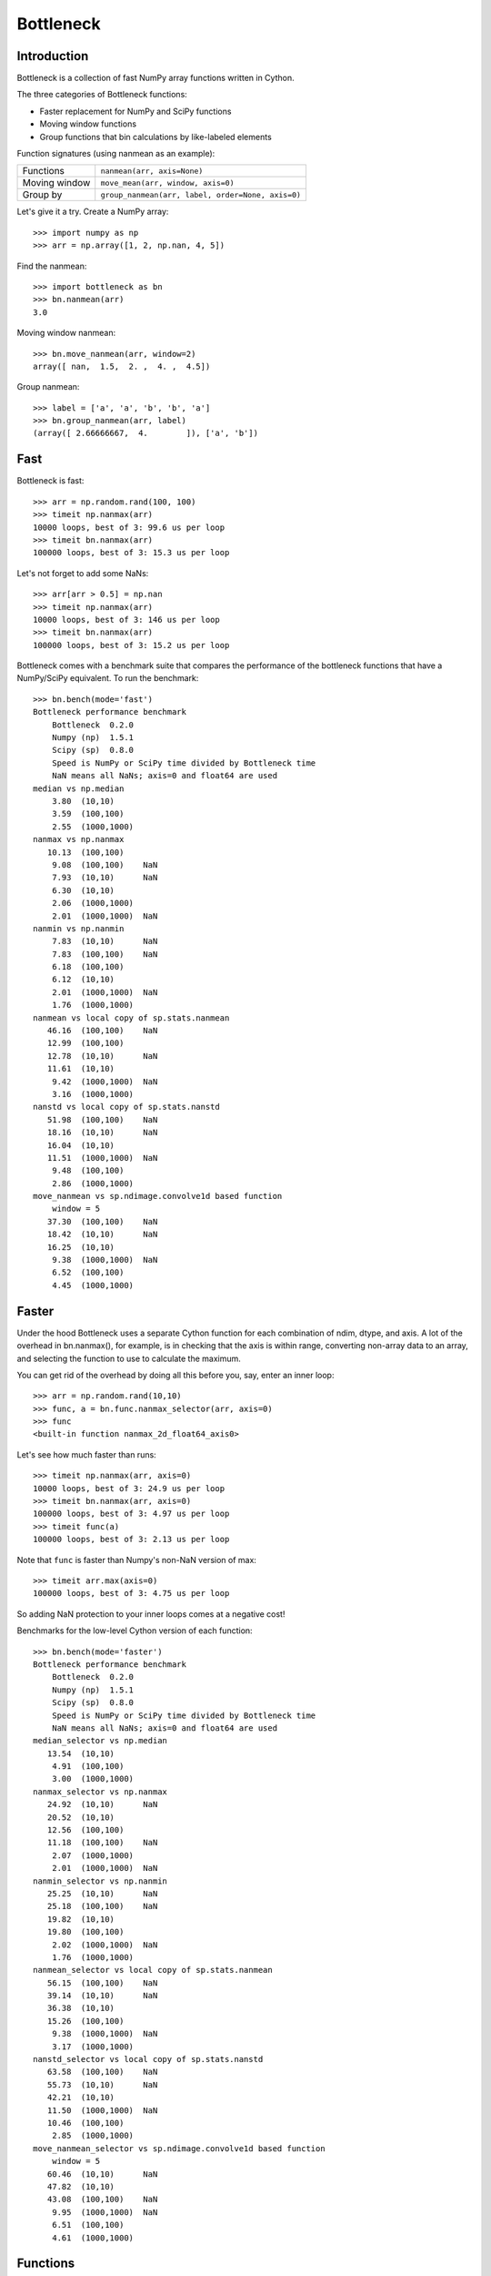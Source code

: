 ==========
Bottleneck
==========

Introduction
============

Bottleneck is a collection of fast NumPy array functions written in Cython.

The three categories of Bottleneck functions:

- Faster replacement for NumPy and SciPy functions
- Moving window functions
- Group functions that bin calculations by like-labeled elements  

Function signatures (using nanmean as an example):

===============  ===================================================
 Functions        ``nanmean(arr, axis=None)``
 Moving window    ``move_mean(arr, window, axis=0)``
 Group by         ``group_nanmean(arr, label, order=None, axis=0)``
===============  ===================================================

Let's give it a try. Create a NumPy array::
    
    >>> import numpy as np
    >>> arr = np.array([1, 2, np.nan, 4, 5])

Find the nanmean::

    >>> import bottleneck as bn
    >>> bn.nanmean(arr)
    3.0

Moving window nanmean::

    >>> bn.move_nanmean(arr, window=2)
    array([ nan,  1.5,  2. ,  4. ,  4.5])

Group nanmean::   

    >>> label = ['a', 'a', 'b', 'b', 'a']
    >>> bn.group_nanmean(arr, label)
    (array([ 2.66666667,  4.        ]), ['a', 'b'])

Fast
====

Bottleneck is fast::

    >>> arr = np.random.rand(100, 100)    
    >>> timeit np.nanmax(arr)
    10000 loops, best of 3: 99.6 us per loop
    >>> timeit bn.nanmax(arr)
    100000 loops, best of 3: 15.3 us per loop

Let's not forget to add some NaNs::

    >>> arr[arr > 0.5] = np.nan
    >>> timeit np.nanmax(arr)
    10000 loops, best of 3: 146 us per loop
    >>> timeit bn.nanmax(arr)
    100000 loops, best of 3: 15.2 us per loop

Bottleneck comes with a benchmark suite that compares the performance of the
bottleneck functions that have a NumPy/SciPy equivalent. To run the
benchmark::
    
    >>> bn.bench(mode='fast')
    Bottleneck performance benchmark
        Bottleneck  0.2.0
        Numpy (np)  1.5.1
        Scipy (sp)  0.8.0
        Speed is NumPy or SciPy time divided by Bottleneck time
        NaN means all NaNs; axis=0 and float64 are used
    median vs np.median
        3.80  (10,10)         
        3.59  (100,100)       
        2.55  (1000,1000)     
    nanmax vs np.nanmax
       10.13  (100,100)       
        9.08  (100,100)    NaN
        7.93  (10,10)      NaN
        6.30  (10,10)         
        2.06  (1000,1000)     
        2.01  (1000,1000)  NaN
    nanmin vs np.nanmin
        7.83  (10,10)      NaN
        7.83  (100,100)    NaN
        6.18  (100,100)       
        6.12  (10,10)         
        2.01  (1000,1000)  NaN
        1.76  (1000,1000)     
    nanmean vs local copy of sp.stats.nanmean
       46.16  (100,100)    NaN
       12.99  (100,100)       
       12.78  (10,10)      NaN
       11.61  (10,10)         
        9.42  (1000,1000)  NaN
        3.16  (1000,1000)     
    nanstd vs local copy of sp.stats.nanstd
       51.98  (100,100)    NaN
       18.16  (10,10)      NaN
       16.04  (10,10)         
       11.51  (1000,1000)  NaN
        9.48  (100,100)       
        2.86  (1000,1000)     
    move_nanmean vs sp.ndimage.convolve1d based function
        window = 5
       37.30  (100,100)    NaN
       18.42  (10,10)      NaN
       16.25  (10,10)         
        9.38  (1000,1000)  NaN
        6.52  (100,100)       
        4.45  (1000,1000)     

Faster
======

Under the hood Bottleneck uses a separate Cython function for each combination
of ndim, dtype, and axis. A lot of the overhead in bn.nanmax(), for example,
is in checking that the axis is within range, converting non-array data to an
array, and selecting the function to use to calculate the maximum.

You can get rid of the overhead by doing all this before you, say, enter
an inner loop::

    >>> arr = np.random.rand(10,10)
    >>> func, a = bn.func.nanmax_selector(arr, axis=0)
    >>> func
    <built-in function nanmax_2d_float64_axis0> 

Let's see how much faster than runs::
    
    >>> timeit np.nanmax(arr, axis=0)
    10000 loops, best of 3: 24.9 us per loop
    >>> timeit bn.nanmax(arr, axis=0)
    100000 loops, best of 3: 4.97 us per loop
    >>> timeit func(a)
    100000 loops, best of 3: 2.13 us per loop

Note that ``func`` is faster than Numpy's non-NaN version of max::
    
    >>> timeit arr.max(axis=0)
    100000 loops, best of 3: 4.75 us per loop

So adding NaN protection to your inner loops comes at a negative cost!

Benchmarks for the low-level Cython version of each function::

    >>> bn.bench(mode='faster')
    Bottleneck performance benchmark
        Bottleneck  0.2.0
        Numpy (np)  1.5.1
        Scipy (sp)  0.8.0
        Speed is NumPy or SciPy time divided by Bottleneck time
        NaN means all NaNs; axis=0 and float64 are used
    median_selector vs np.median
       13.54  (10,10)         
        4.91  (100,100)       
        3.00  (1000,1000)     
    nanmax_selector vs np.nanmax
       24.92  (10,10)      NaN
       20.52  (10,10)         
       12.56  (100,100)       
       11.18  (100,100)    NaN
        2.07  (1000,1000)     
        2.01  (1000,1000)  NaN
    nanmin_selector vs np.nanmin
       25.25  (10,10)      NaN
       25.18  (100,100)    NaN
       19.82  (10,10)         
       19.80  (100,100)       
        2.02  (1000,1000)  NaN
        1.76  (1000,1000)     
    nanmean_selector vs local copy of sp.stats.nanmean
       56.15  (100,100)    NaN
       39.14  (10,10)      NaN
       36.38  (10,10)         
       15.26  (100,100)       
        9.38  (1000,1000)  NaN
        3.17  (1000,1000)     
    nanstd_selector vs local copy of sp.stats.nanstd
       63.58  (100,100)    NaN
       55.73  (10,10)      NaN
       42.21  (10,10)         
       11.50  (1000,1000)  NaN
       10.46  (100,100)       
        2.85  (1000,1000)     
    move_nanmean_selector vs sp.ndimage.convolve1d based function
        window = 5
       60.46  (10,10)      NaN
       47.82  (10,10)         
       43.08  (100,100)    NaN
        9.95  (1000,1000)  NaN
        6.51  (100,100)       
        4.61  (1000,1000)     

Functions
=========

Bottleneck is in the prototype stage.

Bottleneck contains the following functions:

=========    ==============   ===============
median
nanmean      move_nanmean     group_nanmean
nanvar                  
nanstd          
nanmin          
nanmax          
=========    ==============   ===============

Data types and array dimension
==============================

Currently only 1d, 2d, and 3d NumPy arrays with dtype int32, int64, float32,
and float64 are accelerated. All other ndim/dtype combinations result in
calls to slower, unaccelerated functions.

License
=======

Bottleneck is distributed under a Simplified BSD license. Parts of NumPy,
Scipy and numpydoc, all of which have BSD licenses, are included in
Bottleneck. See the LICENSE file, which is distributed with Bottleneck, for
details.

URLs
====

===============   =============================================
 download          http://pypi.python.org/pypi/Bottleneck
 docs              http://berkeleyanalytics.com/bottleneck
 code              http://github.com/kwgoodman/bottleneck
 mailing list      http://groups.google.com/group/bottle-neck
===============   =============================================

Install
=======

Requirements:

======================== ===================================
Bottleneck               Python, NumPy 1.4.1+
Unit tests               nose
Compile                  gcc or MinGW
======================== ===================================

Directions for installing a *released* version of Bottleneck are given below.
Cython is not required since the Cython files have already been converted to
C source files. (If you obtained bottleneck directly from the repository, then
you will need to generate the C source files using the included Makefile which
requires Cython.)

**GNU/Linux, Mac OS X, et al.**

To install Bottleneck::

    $ python setup.py build
    $ sudo python setup.py install
    
Or, if you wish to specify where Bottleneck is installed, for example inside
``/usr/local``::

    $ python setup.py build
    $ sudo python setup.py install --prefix=/usr/local

**Windows**

In order to compile the C code in Bottleneck you need a Windows version of the
gcc compiler. MinGW (Minimalist GNU for Windows) contains gcc and has been used
to successfully compile Bottleneck on Windows.

Install MinGW and add it to your system path. Then install Bottleneck with the
commands::

    python setup.py build --compiler=mingw32
    python setup.py install

**Post install**

After you have installed Bottleneck, run the suite of unit tests::

    >>> import bottleneck as bn
    >>> bn.test()
    <snip>
    Ran 10 tests in 36.756s
    OK
    <nose.result.TextTestResult run=10 errors=0 failures=0> 
